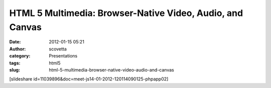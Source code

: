 HTML 5 Multimedia: Browser-Native Video, Audio, and Canvas
##########################################################
:date: 2012-01-15 05:21
:author: scovetta
:category: Presentations
:tags: html5
:slug: html-5-multimedia-browser-native-video-audio-and-canvas

[slideshare id=11039896&doc=meet-js14-01-2012-120114090125-phpapp02]
